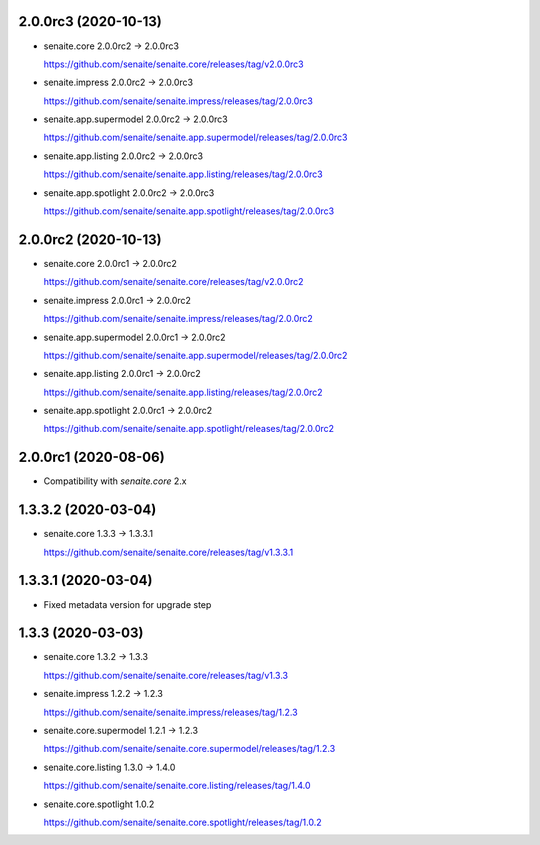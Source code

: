 2.0.0rc3 (2020-10-13)
---------------------

- senaite.core 2.0.0rc2 → 2.0.0rc3

  https://github.com/senaite/senaite.core/releases/tag/v2.0.0rc3

- senaite.impress 2.0.0rc2 → 2.0.0rc3

  https://github.com/senaite/senaite.impress/releases/tag/2.0.0rc3

- senaite.app.supermodel 2.0.0rc2 → 2.0.0rc3

  https://github.com/senaite/senaite.app.supermodel/releases/tag/2.0.0rc3

- senaite.app.listing 2.0.0rc2 → 2.0.0rc3

  https://github.com/senaite/senaite.app.listing/releases/tag/2.0.0rc3

- senaite.app.spotlight 2.0.0rc2 → 2.0.0rc3

  https://github.com/senaite/senaite.app.spotlight/releases/tag/2.0.0rc3


2.0.0rc2 (2020-10-13)
---------------------

- senaite.core 2.0.0rc1 → 2.0.0rc2

  https://github.com/senaite/senaite.core/releases/tag/v2.0.0rc2

- senaite.impress 2.0.0rc1 → 2.0.0rc2

  https://github.com/senaite/senaite.impress/releases/tag/2.0.0rc2

- senaite.app.supermodel 2.0.0rc1 → 2.0.0rc2

  https://github.com/senaite/senaite.app.supermodel/releases/tag/2.0.0rc2

- senaite.app.listing 2.0.0rc1 → 2.0.0rc2

  https://github.com/senaite/senaite.app.listing/releases/tag/2.0.0rc2

- senaite.app.spotlight 2.0.0rc1 → 2.0.0rc2

  https://github.com/senaite/senaite.app.spotlight/releases/tag/2.0.0rc2


2.0.0rc1 (2020-08-06)
---------------------

- Compatibility with `senaite.core` 2.x


1.3.3.2 (2020-03-04)
--------------------

- senaite.core 1.3.3 → 1.3.3.1

  https://github.com/senaite/senaite.core/releases/tag/v1.3.3.1


1.3.3.1 (2020-03-04)
--------------------

- Fixed metadata version for upgrade step


1.3.3 (2020-03-03)
------------------

- senaite.core 1.3.2 → 1.3.3

  https://github.com/senaite/senaite.core/releases/tag/v1.3.3

- senaite.impress 1.2.2 → 1.2.3

  https://github.com/senaite/senaite.impress/releases/tag/1.2.3

- senaite.core.supermodel 1.2.1 → 1.2.3

  https://github.com/senaite/senaite.core.supermodel/releases/tag/1.2.3

- senaite.core.listing 1.3.0 → 1.4.0

  https://github.com/senaite/senaite.core.listing/releases/tag/1.4.0

- senaite.core.spotlight 1.0.2

  https://github.com/senaite/senaite.core.spotlight/releases/tag/1.0.2
